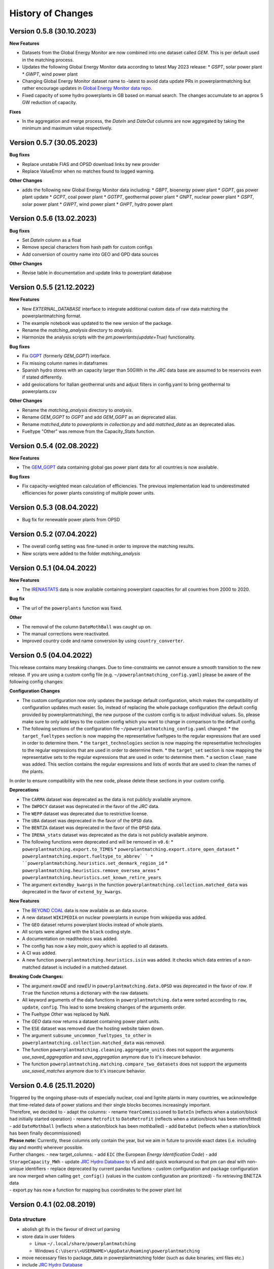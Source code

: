 History of Changes
==================


.. Upcoming Version
.. ----------------


Version 0.5.8 (30.10.2023)
-------------------------

**New Features**

* Datasets from the Global Energy Monitor are now combined into one dataset called `GEM`. This is per default used in the matching process.
* Updates the following Global Energy Monitor data according to latest May 2023 release: 
  * `GSPT`, solar power plant
  * `GWPT`, wind power plant
* Changing Global Energy Monitor dataset name to -latest to avoid data update PRs in powerplantmatching
  but rather encourage updates in `Global Energy Monitor data repo <https://github.com/pz-max/gem-powerplant-data>`__.
* Fixed capacity of some hydro powerplants in GB based on manual search. The changes accumulate to an approx 5 GW reduction of capacity.

**Fixes**

* In the aggregation and merge process, the `DateIn` and `DateOut` columns are now aggregated by taking the minimum and maximum value respectively.


Version 0.5.7 (30.05.2023)
-------------------------


**Bug fixes**

* Replace unstable FIAS and OPSD download links by new provider
* Replace ValueError when no matches found to logged warning.

**Other Changes**

* adds the following new Global Energy Monitor data including:
  * `GBPT`, bioenergy power plant
  * `GGPT`, gas power plant update
  * `GCPT`, coal power plant
  * `GGTPT`, geothermal power plant
  * `GNPT`, nuclear power plant
  * `GSPT`, solar power plant
  * `GWPT`, wind power plant 
  * `GHPT`, hydro power plant


Version 0.5.6 (13.02.2023)
-------------------------


**Bug fixes**

* Set `DateIn` column as a float
* Remove special characters from hash path for custom configs
* Add conversion of country name into GEO and GPD data sources

**Other Changes**

* Revise table in documentation and update links to powerplant database


Version 0.5.5 (21.12.2022)
-------------------------


**New Features**

* New `EXTERNAL_DATABASE` interface to integrate additional custom data of raw data matching the powerplantmatching format.
* The example notebook was updated to the new version of the package.
* Rename the `matching_analysis` directory to `analysis`.
* Harmonize the analysis scripts with the `pm.powerlants(update=True)` functionality. 

**Bug fixes**

* Fix `GGPT <https://globalenergymonitor.org/projects/global-gas-plant-tracker/>`_ (formerly `GEM_GGPT`) interface.
* Fix missing column names in dataframes
* Spanish hydro stores with an capacity larger than 50GWh in the `JRC` data base are assumed to be reservoirs even if stated differently.
* add geolocations for Italian geothermal units and adjust filters in config.yaml to bring geothermal to powerplants.csv

**Other Changes**

* Rename the `matching_analysis` directory to `analysis`.
* Rename `GEM_GGPT` to `GGPT` and add `GEM_GGPT` as an deprecated alias.
* Rename `matched_data` to `powerplants` in `collection.py` and add `matched_data` as an deprecated alias.
* Fueltype "Other" was remove from the Capacity_Stats function. 


Version 0.5.4 (02.08.2022)
-------------------------

**New Features**

* The `GEM_GGPT <https://globalenergymonitor.org/projects/global-gas-plant-tracker/>`_ data containing global gas power plant data for all countries is now available.

**Bug fixes**

* Fix capacity-weighted mean calculation of efficiencies. The previous implementation lead to underestimated efficiencies for power plants consisting of multiple power units.

Version 0.5.3 (08.04.2022)
-------------------------

* Bug fix for renewable power plants from OPSD

Version 0.5.2 (07.04.2022)
-------------------------

* The overall config setting was fine-tuned in order to improve the matching results. 
* New scripts were added to the folder `matching_analysis`

Version 0.5.1 (04.04.2022)
-------------------------

**New Features**

* The `IRENASTATS <https://pxweb.irena.org/pxweb/en/IRENASTAT>`_ data is now available containing powerplant capacities for all countries from 2000 to 2020.

**Bug fix**

* The url of the ``powerplants`` function was fixed. 


**Other**

* The removal of the column ``DateMothBall`` was caught up on. 
* The manual corrections were reactivated.
* Improved country code and name conversion by using ``country_converter``.


Version 0.5 (04.04.2022)
------------------------


This release contains many breaking changes. Due to time-constraints we cannot ensure a smooth transition to the new release. If you are using a custom config file (e.g. ``~/powerplantmatching_config.yaml``) please be aware of the following config changes: 

**Configuration Changes**

* The custom configuration now only updates the package default configuration, which makes the compatibility of configuration updates much easier. So, instead of replacing the whole package configuration (the default config provided by powerplantmatching), the new purpose of the custom config is to adjust individual values. So, please make sure to only add keys to the custom config which you want to change in comparison to the default config.
* The following sections of the configuration file ``~/powerplantmatching_config.yaml`` changed: 
  * the ``target_fueltypes`` section is now mapping the representative fueltypes to the regular expressions that are used in order to determine them.  
  * the ``target_technologies`` section is now mapping the representative technologies to the regular expressions that are used in order to determine them.  
  * the ``target_set`` section is now mapping the representative sets to the regular expressions that are used in order to determine them.  
  * a section ``clean_name`` was added. This section contains the regular expressions and lists of words that are used to clean the names of the plants.
In order to ensure compatibility with the new code, please delete these sections in your custom config. 

**Deprecations**

* The ``CARMA`` dataset was deprecated as the data is not publicly available anymore.
* The ``IWPDCY`` dataset was deprecated in the favor of the `JRC` data.
* The ``WEPP`` dataset was deprecated due to restrictive license.
* The ``UBA`` dataset was deprecated in the favor of the ``OPSD`` data.
* The ``BENTZA`` dataset was deprecated in the favor of the ``OPSD`` data.
* The ``IRENA_stats`` dataset was deprecated as the data is not publicly available anymore.
* The following functions were deprecated and will be removed in ``v0.6``:
  * ``powerplantmatching.export.to_TIMES``
  * ``powerplantmatching.export.store_open_dataset``
  * ``powerplantmatching.export.fueltype_to_abbrev` `
  * ``powerplantmatching.heuristics.set_denmark_region_id``
  * ``powerplantmatching.heuristics.remove_oversea_areas``
  * ``powerplantmatching.heuristics.set_known_retire_years``
* The argument ``extendby_kwargs`` in the function ``powerplantmatching.collection.matched_data`` was deprecated in the favor of ``extend_by_kwargs``.


**New Features**

* The `BEYOND COAL <https://beyond-coal.eu/coal-exit-tracker/>`_ data is now available as an data source. 
* A new dataset ``WIKIPEDIA`` on nuclear powerplants in europe from wikipedia was added. 
* The ``GEO`` dataset returns powerplant blocks instead of whole plants. 
* All scripts were aligned with the ``black`` coding style.
* A documentation on readthedocs was added.
* The config has now a key `main_query` which is applied to all datasets. 
* A CI was added. 
* A new function ``powerplantmatching.heuristics.isin`` was added. It checks which data entries of a non-matched dataset is included in a matched dataset.

**Breaking Code Changes:**

* The argument `rawDE` and `rawEU` in ``powerplantmatching.data.OPSD`` was deprecated in the favor of `raw`. If ``True`` the function returns a dictionary with the raw datasets.
* All keyword arguments of the data functions in ``powerplantmatching.data`` were sorted according to ``raw``, ``update``, ``config``. This lead to some breaking changes of the arguments order.
* The Fueltype `Other` was replaced by NaN. 
* The `GEO` data now returns a dataset containing power plant units.  
* The ``ESE`` dataset was removed due the hosting website taken down. 
* The argument ``subsume_uncommon_fueltypes_to_other`` in ``powerplantmatching.collection.matched_data`` was removed. 
* The function ``powerplantmatching.cleaning.aggregate_units`` does not support the arguments `use_saved_aggregation` and `save_aggregation` anymore due to it's insecure behavior.
* The function ``powerplantmatching.matching.compare_two_datasets`` does not support the arguments `use_saved_matches` anymore due to it's insecure behavior.


Version 0.4.6 (25.11.2020)
--------------------------

| Triggered by the ongoing phase-outs of especially nuclear, coal and
  lignite plants in many countries, we acknowledge that time-related
  data of power stations and their single blocks becomes increasingly
  important.
| Therefore, we decided to - adapt the columns: - rename
  ``YearCommissioned`` to ``DateIn`` (reflects when a station/block had
  initially started operation) - rename ``Retrofit`` to ``DateRetrofit``
  (reflects when a station/block has been retrofitted) - add
  ``DateMothball`` (reflects when a station/block has been mothballed) -
  add ``DateOut`` (reflects when a station/block has been finally
  decommissioned)
| **Please note:** Currently, these columns only contain the year, but
  we aim in future to provide exact dates (i.e. including day and month)
  wherever possible.

| Further changes: - new target_columns: - add ``EIC`` (the European
  *Energy Identification Code*) - add ``StorageCapacity_MWh`` - update
  `JRC Hydro
  Database <https://github.com/energy-modelling-toolkit/hydro-power-database>`__
  to v5 and add quick workaround so that pm can deal with non-unique
  identifiers - replace deprecated by current pandas functions - custom
  configuration and package configuration are now merged when calling
  ``get_config()`` (values in the custom configuration are prioritized)
  - fix retrieving BNETZA data
| - export.py has now a function for mapping bus coordinates to the
  power plant list

Version 0.4.1 (02.08.2019)
--------------------------

Data structure
~~~~~~~~~~~~~~

-  abolish git lfs in the favour of direct url parsing
-  store data in user folders

   -  Linux ``~/.local/share/powerplantmatching``
   -  Windows ``C:\Users\<USERNAME>\AppData\Roaming\powerplantmatching``

-  move necessary files to package_data in powerplantmatching folder
   (such as duke binaries, xml files etc.)
-  include `JRC Hydro
   Database <https://github.com/energy-modelling-toolkit/hydro-power-database>`__

Code
~~~~

-  get rid of mutual module imports
-  speed up grouping (cleaning.py, matching.py)
-  revise/rewrite code in data.py
-  enable switch for matching powerplants of the same country only (is
   now default, speeds up the matching and aggregation process
   significantly)
-  boil down plot.py which caused long import times
-  get rid of config.py in the favour of core.py and accessor.py
-  drop deprecated functions in collection.py which now only includes
   collect() and matched_data()
